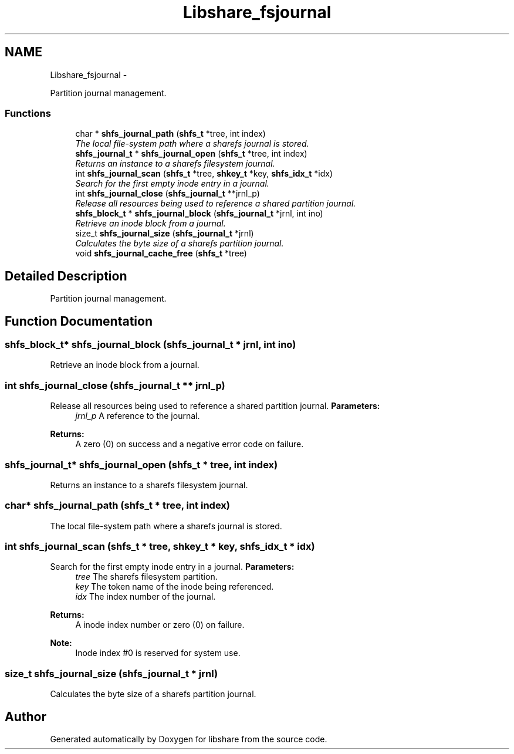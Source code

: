 .TH "Libshare_fsjournal" 3 "11 Apr 2015" "Version 2.25" "libshare" \" -*- nroff -*-
.ad l
.nh
.SH NAME
Libshare_fsjournal \- 
.PP
Partition journal management.  

.SS "Functions"

.in +1c
.ti -1c
.RI "char * \fBshfs_journal_path\fP (\fBshfs_t\fP *tree, int index)"
.br
.RI "\fIThe local file-system path where a sharefs journal is stored. \fP"
.ti -1c
.RI "\fBshfs_journal_t\fP * \fBshfs_journal_open\fP (\fBshfs_t\fP *tree, int index)"
.br
.RI "\fIReturns an instance to a sharefs filesystem journal. \fP"
.ti -1c
.RI "int \fBshfs_journal_scan\fP (\fBshfs_t\fP *tree, \fBshkey_t\fP *key, \fBshfs_idx_t\fP *idx)"
.br
.RI "\fISearch for the first empty inode entry in a journal. \fP"
.ti -1c
.RI "int \fBshfs_journal_close\fP (\fBshfs_journal_t\fP **jrnl_p)"
.br
.RI "\fIRelease all resources being used to reference a shared partition journal. \fP"
.ti -1c
.RI "\fBshfs_block_t\fP * \fBshfs_journal_block\fP (\fBshfs_journal_t\fP *jrnl, int ino)"
.br
.RI "\fIRetrieve an inode block from a journal. \fP"
.ti -1c
.RI "size_t \fBshfs_journal_size\fP (\fBshfs_journal_t\fP *jrnl)"
.br
.RI "\fICalculates the byte size of a sharefs partition journal. \fP"
.ti -1c
.RI "void \fBshfs_journal_cache_free\fP (\fBshfs_t\fP *tree)"
.br
.in -1c
.SH "Detailed Description"
.PP 
Partition journal management. 
.SH "Function Documentation"
.PP 
.SS "\fBshfs_block_t\fP* shfs_journal_block (\fBshfs_journal_t\fP * jrnl, int ino)"
.PP
Retrieve an inode block from a journal. 
.SS "int shfs_journal_close (\fBshfs_journal_t\fP ** jrnl_p)"
.PP
Release all resources being used to reference a shared partition journal. \fBParameters:\fP
.RS 4
\fIjrnl_p\fP A reference to the journal. 
.RE
.PP
\fBReturns:\fP
.RS 4
A zero (0) on success and a negative error code on failure. 
.RE
.PP

.SS "\fBshfs_journal_t\fP* shfs_journal_open (\fBshfs_t\fP * tree, int index)"
.PP
Returns an instance to a sharefs filesystem journal. 
.SS "char* shfs_journal_path (\fBshfs_t\fP * tree, int index)"
.PP
The local file-system path where a sharefs journal is stored. 
.SS "int shfs_journal_scan (\fBshfs_t\fP * tree, \fBshkey_t\fP * key, \fBshfs_idx_t\fP * idx)"
.PP
Search for the first empty inode entry in a journal. \fBParameters:\fP
.RS 4
\fItree\fP The sharefs filesystem partition. 
.br
\fIkey\fP The token name of the inode being referenced. 
.br
\fIidx\fP The index number of the journal. 
.RE
.PP
\fBReturns:\fP
.RS 4
A inode index number or zero (0) on failure. 
.RE
.PP
\fBNote:\fP
.RS 4
Inode index #0 is reserved for system use. 
.RE
.PP

.SS "size_t shfs_journal_size (\fBshfs_journal_t\fP * jrnl)"
.PP
Calculates the byte size of a sharefs partition journal. 
.SH "Author"
.PP 
Generated automatically by Doxygen for libshare from the source code.
